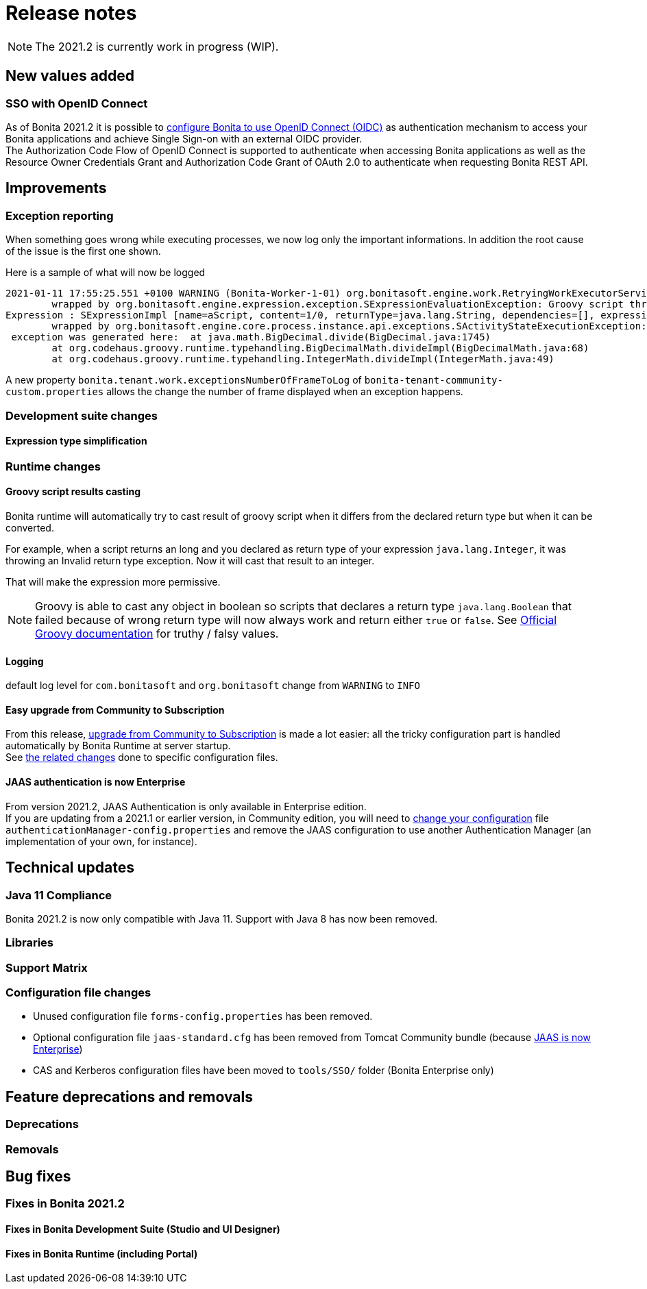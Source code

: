 = Release notes
:description: [NOTE]

[NOTE]
====

The 2021.2 is currently work in progress (WIP).
====

== New values added

=== SSO with OpenID Connect

As of Bonita 2021.2 it is possible to xref:single-sign-on-with-oidc.adoc[configure Bonita to use OpenID Connect (OIDC)] as authentication mechanism to access your Bonita applications and achieve Single Sign-on with an external OIDC provider. +
The Authorization Code Flow of OpenID Connect is supported to authenticate when accessing Bonita applications as well as the Resource Owner Credentials Grant and Authorization Code Grant of OAuth 2.0 to authenticate when requesting Bonita REST API.

== Improvements

=== Exception reporting

When something goes wrong while executing processes, we now log only the important informations. In addition the root cause of the issue is the first one shown.

Here is a sample of what will now be logged

----
2021-01-11 17:55:25.551 +0100 WARNING (Bonita-Worker-1-01) org.bonitasoft.engine.work.RetryingWorkExecutorService THREAD_ID=115 | HOSTNAME=Baptistes-MBP | TENANT_ID=1 | Work ExecuteFlowNodeWork: flowNodeInstanceId: 60001 (37, false, false, false) failed. The element will be marked as failed. Exception is: java.lang.ArithmeticException: Division by zero
	wrapped by org.bonitasoft.engine.expression.exception.SExpressionEvaluationException: Groovy script throws an exception of type class java.lang.ArithmeticException with message = Division by zero
Expression : SExpressionImpl [name=aScript, content=1/0, returnType=java.lang.String, dependencies=[], expressionKind=ExpressionKind [interpreter=GROOVY, type=TYPE_READ_ONLY_SCRIPT]]
	wrapped by org.bonitasoft.engine.core.process.instance.api.exceptions.SActivityStateExecutionException: error while updating display name and description
 exception was generated here:	at java.math.BigDecimal.divide(BigDecimal.java:1745)
	at org.codehaus.groovy.runtime.typehandling.BigDecimalMath.divideImpl(BigDecimalMath.java:68)
	at org.codehaus.groovy.runtime.typehandling.IntegerMath.divideImpl(IntegerMath.java:49)
----

A new property `bonita.tenant.work.exceptionsNumberOfFrameToLog` of `bonita-tenant-community-custom.properties` allows the change the number of frame displayed when an exception happens.

=== Development suite changes

==== Expression type simplification

=== Runtime changes

==== Groovy script results casting

Bonita runtime will automatically try to cast result of groovy script when it differs from the declared return type but when it can be converted.

For example, when a script returns an long and you declared as return type of your expression `java.lang.Integer`,
it was throwing an Invalid return type exception. Now it will cast that result to an integer.

That will make the expression more permissive.
[NOTE]
====

Groovy is able to cast any object in boolean so scripts that declares a return type `java.lang.Boolean` that failed because of wrong return type will now always
work and return either `true` or `false`. See https://groovy-lang.org/semantics.html#Groovy-Truth[Official Groovy documentation] for truthy / falsy values.
====

==== Logging

default log level for `com.bonitasoft` and `org.bonitasoft` change from `WARNING` to `INFO`

==== Easy upgrade from Community to Subscription

From this release, xref:upgrade-from-community-to-a-subscription-edition.adoc#bonita-platform-upgrade[upgrade from Community to Subscription] is made a lot easier:
all the tricky configuration part is handled automatically by Bonita Runtime at server startup. +
See xref:#_configuration_file_changes[the related changes] done to specific configuration files.

==== JAAS authentication is now Enterprise

From version 2021.2, JAAS Authentication is only available in Enterprise edition. +
If you are updating from a 2021.1 or earlier version, in Community edition, you will need to xref:BonitaBPM_platform_setup.adoc[change your configuration] file `authenticationManager-config.properties`
and remove the JAAS configuration to use another Authentication Manager (an implementation of your own, for instance).

== Technical updates

=== Java 11 Compliance

Bonita 2021.2 is now only compatible with Java 11. Support with Java 8 has now been removed.


=== Libraries

=== Support Matrix

=== Configuration file changes

* Unused configuration file `forms-config.properties` has been removed.
* Optional configuration file `jaas-standard.cfg` has been removed from Tomcat Community bundle (because xref:_jaas_authentication_is_now_enterprise[JAAS is now Enterprise])
* CAS and Kerberos configuration files have been moved to `tools/SSO/` folder (Bonita Enterprise only)


== Feature deprecations and removals

=== Deprecations

=== Removals

== Bug fixes

=== Fixes in Bonita 2021.2

==== Fixes in Bonita Development Suite (Studio and UI Designer)

==== Fixes in Bonita Runtime (including Portal)
